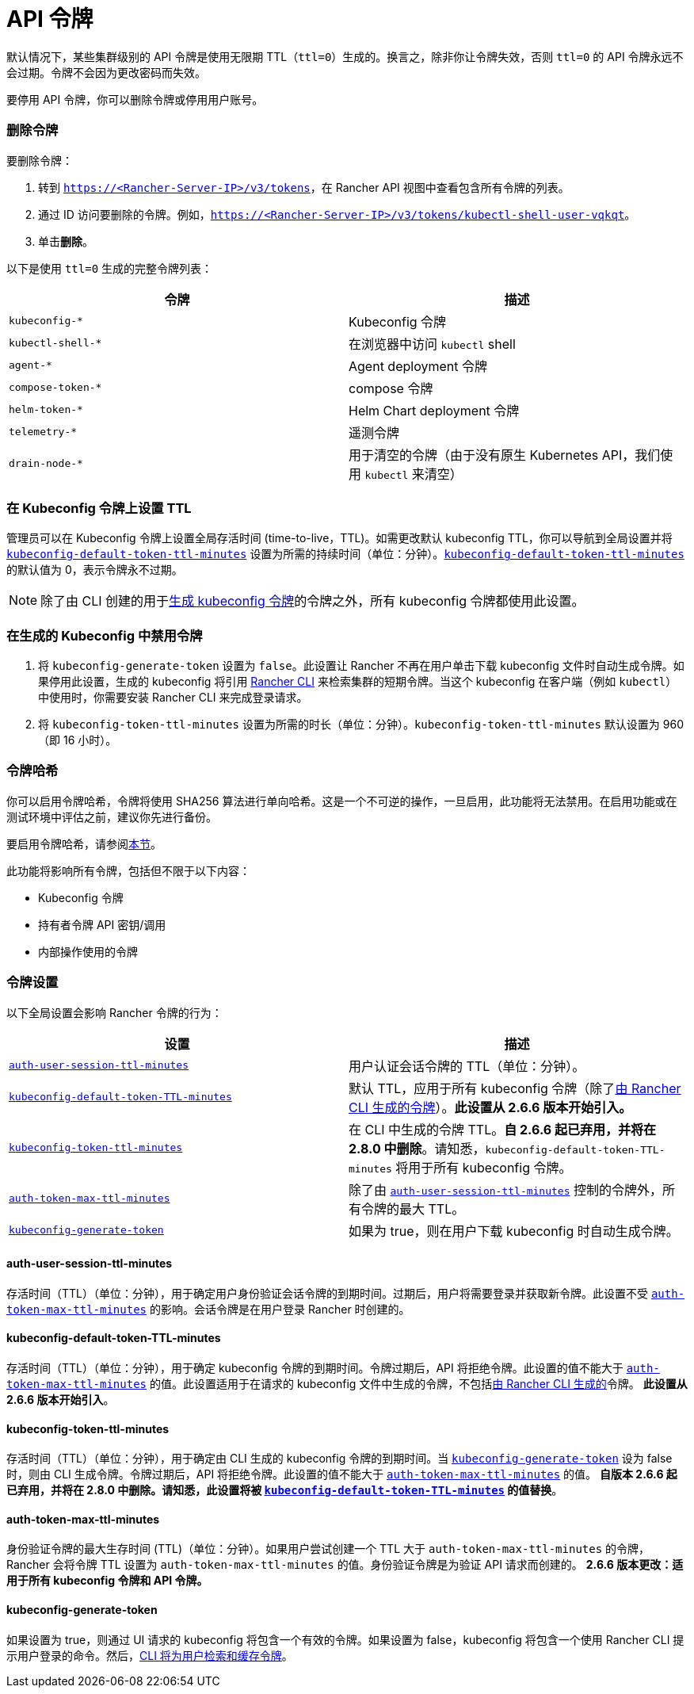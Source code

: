 = API 令牌

默认情况下，某些集群级别的 API 令牌是使用无限期 TTL（`ttl=0`）生成的。换言之，除非你让令牌失效，否则 `ttl=0` 的 API 令牌永远不会过期。令牌不会因为更改密码而失效。

要停用 API 令牌，你可以删除令牌或停用用户账号。

=== 删除令牌

要删除令牌：

. 转到 `https://<Rancher-Server-IP>/v3/tokens`，在 Rancher API 视图中查看包含所有令牌的列表。
. 通过 ID 访问要删除的令牌。例如，`https://<Rancher-Server-IP>/v3/tokens/kubectl-shell-user-vqkqt`。
. 单击**删除**。

以下是使用 `ttl=0` 生成的完整令牌列表：

|===
| 令牌 | 描述

| `kubeconfig-*`
| Kubeconfig 令牌

| `kubectl-shell-*`
| 在浏览器中访问 `kubectl` shell

| `agent-*`
| Agent deployment 令牌

| `compose-token-*`
| compose 令牌

| `helm-token-*`
| Helm Chart deployment 令牌

| `telemetry-*`
| 遥测令牌

| `drain-node-*`
| 用于清空的令牌（由于没有原生 Kubernetes API，我们使用 `kubectl` 来清空）
|===

=== 在 Kubeconfig 令牌上设置 TTL

管理员可以在 Kubeconfig 令牌上设置全局存活时间 (time-to-live，TTL)。如需更改默认 kubeconfig TTL，你可以导航到全局设置并将 <<kubeconfig-default-token-ttl-minutes,`kubeconfig-default-token-ttl-minutes`>> 设置为所需的持续时间（单位：分钟）。<<kubeconfig-default-token-ttl-minutes,`kubeconfig-default-token-ttl-minutes`>> 的默认值为 0，表示令牌永不过期。

[NOTE]
====

除了由 CLI 创建的用于<<在生成的-kubeconfig-中禁用令牌,生成 kubeconfig 令牌>>的令牌之外，所有 kubeconfig 令牌都使用此设置。
====


=== 在生成的 Kubeconfig 中禁用令牌

. 将 `kubeconfig-generate-token` 设置为 `false`。此设置让 Rancher 不再在用户单击下载 kubeconfig 文件时自动生成令牌。如果停用此设置，生成的 kubeconfig 将引用 link:../cli-with-rancher/kubectl-utility.adoc#使用-kubectl-和-kubeconfig-令牌进行-ttl-认证[Rancher CLI] 来检索集群的短期令牌。当这个 kubeconfig 在客户端（例如 `kubectl`）中使用时，你需要安装 Rancher CLI 来完成登录请求。
. 将 `kubeconfig-token-ttl-minutes` 设置为所需的时长（单位：分钟）。`kubeconfig-token-ttl-minutes` 默认设置为 960（即 16 小时）。

=== 令牌哈希

你可以启用令牌哈希，令牌将使用 SHA256 算法进行单向哈希。这是一个不可逆的操作，一旦启用，此功能将无法禁用。在启用功能或在测试环境中评估之前，建议你先进行备份。

要启用令牌哈希，请参阅xref:../../pages-for-subheaders/enable-experimental-features.adoc[本节]。

此功能将影响所有令牌，包括但不限于以下内容：

* Kubeconfig 令牌
* 持有者令牌 API 密钥/调用
* 内部操作使用的令牌

=== 令牌设置

以下全局设置会影响 Rancher 令牌的行为：

|===
| 设置 | 描述

| <<auth-user-session-ttl-minutes,`auth-user-session-ttl-minutes`>>
| 用户认证会话令牌的 TTL（单位：分钟）。

| <<kubeconfig-default-token-ttl-minutes,`kubeconfig-default-token-TTL-minutes`>>
| 默认 TTL，应用于所有 kubeconfig 令牌（除了<<在生成的-kubeconfig-中禁用令牌,由 Rancher CLI 生成的令牌>>）。*此设置从 2.6.6 版本开始引入。*

| <<kubeconfig-token-ttl-minutes,`kubeconfig-token-ttl-minutes`>>
| 在 CLI 中生成的令牌 TTL。*自 2.6.6 起已弃用，并将在 2.8.0 中删除*。请知悉，`kubeconfig-default-token-TTL-minutes` 将用于所有 kubeconfig 令牌。

| <<auth-token-max-ttl-minutes,`auth-token-max-ttl-minutes`>>
| 除了由 <<auth-user-session-ttl-minutes,`auth-user-session-ttl-minutes`>> 控制的令牌外，所有令牌的最大 TTL。

| <<kubeconfig-generate-token,`kubeconfig-generate-token`>>
| 如果为 true，则在用户下载 kubeconfig 时自动生成令牌。
|===

==== auth-user-session-ttl-minutes

存活时间（TTL）（单位：分钟），用于确定用户身份验证会话令牌的到期时间。过期后，用户将需要登录并获取新令牌。此设置不受 <<auth-token-max-ttl-minutes,`auth-token-max-ttl-minutes`>> 的影响。会话令牌是在用户登录 Rancher 时创建的。

==== kubeconfig-default-token-TTL-minutes

存活时间（TTL）（单位：分钟），用于确定 kubeconfig 令牌的到期时间。令牌过期后，API 将拒绝令牌。此设置的值不能大于 <<auth-token-max-ttl-minutes,`auth-token-max-ttl-minutes`>> 的值。此设置适用于在请求的 kubeconfig 文件中生成的令牌，不包括<<在生成的-kubeconfig-中禁用令牌,由 Rancher CLI 生成的>>令牌。
*此设置从 2.6.6 版本开始引入*。

==== kubeconfig-token-ttl-minutes

存活时间（TTL）（单位：分钟），用于确定由 CLI 生成的 kubeconfig 令牌的到期时间。当 <<kubeconfig-generate-token,`kubeconfig-generate-token`>> 设为 false 时，则由 CLI 生成令牌。令牌过期后，API 将拒绝令牌。此设置的值不能大于 <<auth-token-max-ttl-minutes,`auth-token-max-ttl-minutes`>> 的值。
*自版本 2.6.6 起已弃用，并将在 2.8.0 中删除。请知悉，此设置将被 <<kubeconfig-default-token-ttl-minutes,`kubeconfig-default-token-TTL-minutes`>> 的值替换*。

==== auth-token-max-ttl-minutes

身份验证令牌的最大生存时间 (TTL)（单位：分钟）。如果用户尝试创建一个 TTL 大于 `auth-token-max-ttl-minutes` 的令牌，Rancher 会将令牌 TTL 设置为 `auth-token-max-ttl-minutes` 的值。身份验证令牌是为验证 API 请求而创建的。
*2.6.6 版本更改：适用于所有 kubeconfig 令牌和 API 令牌。*

==== kubeconfig-generate-token

如果设置为 true，则通过 UI 请求的 kubeconfig 将包含一个有效的令牌。如果设置为 false，kubeconfig 将包含一个使用 Rancher CLI 提示用户登录的命令。然后，link:../cli-with-rancher/kubectl-utility.adoc#使用-kubectl-和-kubeconfig-令牌进行-ttl-认证[CLI 将为用户检索和缓存令牌]。
